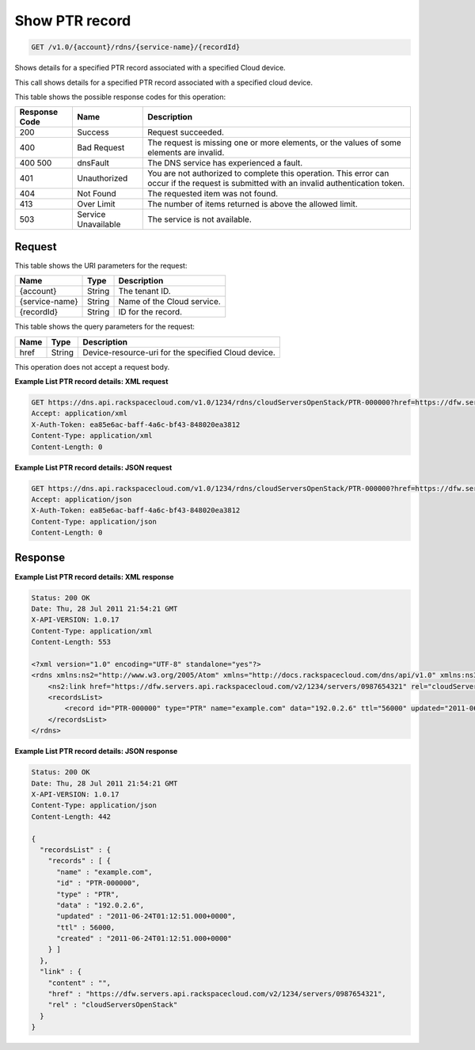 .. _get-show-ptr-record-v1.0-account-rdns-service-name-recordid:

Show PTR record
~~~~~~~~~~~~~~~

.. code::

    GET /v1.0/{account}/rdns/{service-name}/{recordId}

Shows details for a specified PTR record associated with a specified Cloud
device.

This call shows details for a specified PTR record associated with a specified
cloud device.

This table shows the possible response codes for this operation:

+--------------------------+-------------------------+-------------------------+
|Response Code             |Name                     |Description              |
+==========================+=========================+=========================+
|200                       |Success                  |Request succeeded.       |
+--------------------------+-------------------------+-------------------------+
|400                       |Bad Request              |The request is missing   |
|                          |                         |one or more elements, or |
|                          |                         |the values of some       |
|                          |                         |elements are invalid.    |
+--------------------------+-------------------------+-------------------------+
|400 500                   |dnsFault                 |The DNS service has      |
|                          |                         |experienced a fault.     |
+--------------------------+-------------------------+-------------------------+
|401                       |Unauthorized             |You are not authorized   |
|                          |                         |to complete this         |
|                          |                         |operation. This error    |
|                          |                         |can occur if the request |
|                          |                         |is submitted with an     |
|                          |                         |invalid authentication   |
|                          |                         |token.                   |
+--------------------------+-------------------------+-------------------------+
|404                       |Not Found                |The requested item was   |
|                          |                         |not found.               |
+--------------------------+-------------------------+-------------------------+
|413                       |Over Limit               |The number of items      |
|                          |                         |returned is above the    |
|                          |                         |allowed limit.           |
+--------------------------+-------------------------+-------------------------+
|503                       |Service Unavailable      |The service is not       |
|                          |                         |available.               |
+--------------------------+-------------------------+-------------------------+

Request
-------

This table shows the URI parameters for the request:

+--------------------------+-------------------------+-------------------------+
|Name                      |Type                     |Description              |
+==========================+=========================+=========================+
|{account}                 |String                   |The tenant ID.           |
+--------------------------+-------------------------+-------------------------+
|{service-name}            |String                   |Name of the Cloud        |
|                          |                         |service.                 |
+--------------------------+-------------------------+-------------------------+
|{recordId}                |String                   |ID for the record.       |
+--------------------------+-------------------------+-------------------------+

This table shows the query parameters for the request:

+--------------------------+-------------------------+-------------------------+
|Name                      |Type                     |Description              |
+==========================+=========================+=========================+
|href                      |String                   |Device-resource-uri for  |
|                          |                         |the specified Cloud      |
|                          |                         |device.                  |
+--------------------------+-------------------------+-------------------------+

This operation does not accept a request body.

**Example List PTR record details: XML request**

.. code::

   GET https://dns.api.rackspacecloud.com/v1.0/1234/rdns/cloudServersOpenStack/PTR-000000?href=https://dfw.servers.api.rackspacecloud.com/v2/1234/servers/0987654321
   Accept: application/xml
   X-Auth-Token: ea85e6ac-baff-4a6c-bf43-848020ea3812
   Content-Type: application/xml
   Content-Length: 0

**Example List PTR record details: JSON request**

.. code::

   GET https://dns.api.rackspacecloud.com/v1.0/1234/rdns/cloudServersOpenStack/PTR-000000?href=https://dfw.servers.api.rackspacecloud.com/v2/1234/servers/0987654321
   Accept: application/json
   X-Auth-Token: ea85e6ac-baff-4a6c-bf43-848020ea3812
   Content-Type: application/json
   Content-Length: 0

Response
--------

**Example List PTR record details: XML response**


.. code::

   Status: 200 OK
   Date: Thu, 28 Jul 2011 21:54:21 GMT
   X-API-VERSION: 1.0.17
   Content-Type: application/xml
   Content-Length: 553

   <?xml version="1.0" encoding="UTF-8" standalone="yes"?>
   <rdns xmlns:ns2="http://www.w3.org/2005/Atom" xmlns="http://docs.rackspacecloud.com/dns/api/v1.0" xmlns:ns3="http://docs.rackspacecloud.com/dns/api/management/v1.0">
       <ns2:link href="https://dfw.servers.api.rackspacecloud.com/v2/1234/servers/0987654321" rel="cloudServersOpenStack"></ns2:link>
       <recordsList>
           <record id="PTR-000000" type="PTR" name="example.com" data="192.0.2.6" ttl="56000" updated="2011-06-24T01:12:51Z" created="2011-06-24T01:12:51Z"/>
       </recordsList>
   </rdns>

**Example List PTR record details: JSON response**


.. code::

   Status: 200 OK
   Date: Thu, 28 Jul 2011 21:54:21 GMT
   X-API-VERSION: 1.0.17
   Content-Type: application/json
   Content-Length: 442

   {
     "recordsList" : {
       "records" : [ {
         "name" : "example.com",
         "id" : "PTR-000000",
         "type" : "PTR",
         "data" : "192.0.2.6",
         "updated" : "2011-06-24T01:12:51.000+0000",
         "ttl" : 56000,
         "created" : "2011-06-24T01:12:51.000+0000"
       } ]
     },
     "link" : {
       "content" : "",
       "href" : "https://dfw.servers.api.rackspacecloud.com/v2/1234/servers/0987654321",
       "rel" : "cloudServersOpenStack"
     }
   }




